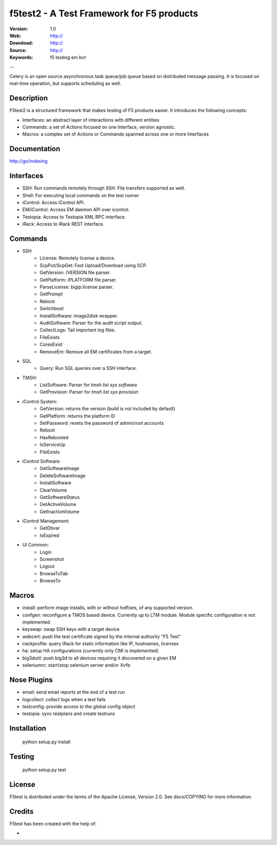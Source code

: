===========================================
 f5test2 - A Test Framework for F5 products
===========================================

:Version: 1.0
:Web: http://
:Download: http://
:Source: http://
:Keywords: f5 testing em bvt

--

.. _f5test2-synopsis:

Celery is an open source asynchronous task queue/job queue based on
distributed message passing.  It is focused on real-time operation,
but supports scheduling as well.

Description
===========

F5test2 is a structured framework that makes testing of F5 products easier.
It introduces the following concepts:

- Interfaces: an abstract layer of interactions with different entities
- Commands: a set of Actions focused on one Interface, version agnostic.
- Macros: a complex set of Actions or Commands spanned across one or more Interfaces

Documentation
=============

http://go/indexing

Interfaces
==========

- SSH: Run commands remotely through SSH. File transfers supported as well.
- Shell: For executing local commands on the test runner
- iControl: Access iControl API.
- EM/iControl: Access EM daemon API over icontrol.
- Testopia: Access to Testopia XML RPC interface.
- iRack: Access to iRack REST interface.

Commands
========

- SSH
    - License: Remotely license a device.
    - ScpPut/ScpGet: Fast Upload/Download using SCP. 
    - GetVersion: /VERSION file parser.
    - GetPlatform: /PLATFORM file parser.
    - ParseLicense: bigip.license parser.
    - GetPrompt
    - Reboot
    - Switchboot
    - InstallSoftware: image2disk wrapper.
    - AuditSoftware: Parser for the audit script output.
    - CollectLogs: Tail important log files.
    - FileExists
    - CoresExist
    - RemoveEm: Remove all EM certificates from a target.

- SQL
    - Query: Run SQL queries over a SSH interface.

- TMSH:
    - ListSoftware: Parser for `tmsh list sys software`
    - GetProvision: Parser for `tmsh list sys provision`

- iControl System:
	- GetVersion: returns the version (build is not included by default)
	- GetPlatform: returns the platform ID
	- SetPassword: resets the password of admin/root accounts
	- Reboot
	- HasRebooted
	- IsServiceUp
	- FileExists

- iControl Software:
	- GetSoftwareImage
	- DeleteSoftwareImage
	- InstallSoftware
	- ClearVolume
	- GetSoftwareStatus
	- GetActiveVolume
	- GetInactiveVolume

- iControl Management:
	- GetDbvar
	- IsExpired

- UI Common:
	- Login
	- Screenshot
	- Logout
	- BrowseToTab
	- BrowseTo
    
Macros
======

- install: perform image installs, with or without hotfixes, of any supported version.
- confgen: reconfigure a TMOS based device. Currently up to LTM module. Module specific configuration is not implemented.
- keyswap: swap SSH keys with a target device
- webcert: push the test certificate signed by the internal authority "F5 Test"
- irackprofile: query iRack for static information like IP, hostnames, licenses
- ha: setup HA configurations (currently only CMI is implemented)
- big3dutil: push big3d to all devices requiring it discovered on a given EM
- seleniumrc: start/stop selenium server and/or Xvfb

Nose Plugins
============

- email: send email reports at the end of a test run
- logcollect: collect logs when a test fails
- testconfig: provide access to the global config object
- testopia: sync testplans and create testruns 
 
Installation
============

  python setup.py install

Testing
=======

  python setup.py test

License
=======

F5test is distributed under the terms of the Apache
License, Version 2.0.  See docs/COPYING for more
information.

Credits
=======

F5test has been created with the help of:

- 
